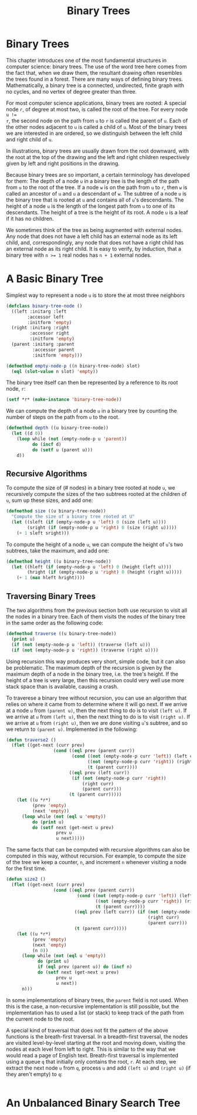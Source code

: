 #+title: Binary Trees

* Binary Trees
This chapter introduces one of the most fundamental structures in computer
science: binary trees. The use of the word tree here comes from the fact that,
when we draw them, the resultant drawing often resembles the trees found in a
forest. There are many ways of defining binary trees. Mathematically, a binary
tree is a connected, undirected, finite graph with no cycles, and no vertex of
degree greater than three.

For most computer science applications, binary trees are rooted: A special node
~r~, of degree at most two, is called the root of the tree. For every node ~u !=
r~, the second node on the path from ~u~ to ~r~ is called the parent of ~u~.
Each of the other nodes adjacent to ~u~ is called a child of ~u~. Most of the
binary trees we are interested in are ordered, so we distinguish between the
left child and right child of ~u~.

In illustrations, binary trees are usually drawn from the root downward, with
the root at the top of the drawing and the left and right children respectively
given by left and right positions in the drawing.

Because binary trees are so important, a certain terminology has developed for
them: The depth of a node ~u~ in a binary tree is the length of the path from
~u~ to the root of the tree. If a node ~w~ is on the path from ~u~ to ~r~, then
~w~ is called an ancestor of ~u~ and ~u~ a descendant of ~w~. The subtree of a
node ~u~ is the binary tree that is rooted at ~u~ and contains all of ~u~'s
descendants. The height of a node ~u~ is the length of the longest path from ~u~
to one of its descendants. The height of a tree is the height of its root. A
node ~u~ is a leaf if it has no children.

We sometimes think of the tree as being augmented with external nodes. Any node
that does not have a left child has an external node as its left child, and,
correspondingly, any node that does not have a right child has an external node
as its right child. It is easy to verify, by induction, that a binary tree with
~n >= 1~ real nodes has ~n + 1~ external nodes.
* A Basic Binary Tree

Simplest way to represent a node ~u~ is to store the at most three neighbors

#+begin_src lisp
(defclass binary-tree-node ()
  ((left :initarg :left
        :accessor left
        :initform 'empty)
  (right :initarg :right
         :accessor right
         :initform 'empty)
  (parent :initarg :parent
          :accessor parent
          :initform 'empty)))

(defmethod empty-node-p ((n binary-tree-node) slot)
  (eql (slot-value n slot) 'empty))
#+end_src

#+RESULTS:
: #<STANDARD-METHOD COMMON-LISP-USER::EMPTY-NODE-P (BINARY-TREE-NODE T) {700637E333}>

The binary tree itself can then be represented by a reference to its root node, ~r~:

#+begin_src lisp
(setf *r* (make-instance 'binary-tree-node))
#+end_src

#+RESULTS:
: #<BINARY-TREE-NODE {7005770513}>

We can compute the depth of a node ~u~ in a binary tree by counting the number
of steps on the path from ~u~ to the root.

#+begin_src lisp
(defmethod depth ((u binary-tree-node))
  (let ((d 0))
    (loop while (not (empty-node-p u 'parent))
          do (incf d)
          do (setf u (parent u)))
    d))
#+end_src

#+RESULTS:
: #<STANDARD-METHOD COMMON-LISP-USER::DEPTH (BINARY-TREE-NODE) {700699FCB3}>

** Recursive Algorithms
To compute the size of (# nodes) in a binary tree rooted at node ~u~, we
recursively compute the sizes of the two subtrees rooted at the children of ~u~,
sum up these sizes, and add one:

#+begin_src lisp
(defmethod size ((u binary-tree-node))
  "Compute the size of a binary tree rooted at U"
  (let ((sleft (if (empty-node-p u 'left) 0 (size (left u))))
        (sright (if (empty-node-p u 'right) 0 (size (right u)))))
    (+ 1 sleft sright)))
#+end_src

#+RESULTS:
: #<STANDARD-METHOD COMMON-LISP-USER::SIZE (BINARY-TREE-NODE) {700703A893}>

To compute the height of a node ~u~, we can compute the height of ~u~'s two
subtrees, take the maximum, and add one:

#+begin_src lisp
(defmethod height ((u binary-tree-node))
  (let ((hleft (if (empty-node-p u 'left) 0 (height (left u))))
        (hright (if (empty-node-p u 'right) 0 (height (right u)))))
    (+ 1 (max hleft hright))))
#+end_src

#+RESULTS:
: #<STANDARD-METHOD COMMON-LISP-USER::HEIGHT (BINARY-TREE-NODE) {70084CE5D3}>
** Traversing Binary Trees
:PROPERTIES:
:ORDERED:  t
:END:
The two algorithms from the previous section both use recursion to visit all the
nodes in a binary tree. Each of them visits the nodes of the binary tree in the
same order as the following code:

#+begin_src lisp
(defmethod traverse ((u binary-tree-node))
  (print u)
  (if (not (empty-node-p u 'left)) (traverse (left u)))
  (if (not (empty-node-p u 'right)) (traverse (right u))))
#+end_src

#+RESULTS:
: #<STANDARD-METHOD COMMON-LISP-USER::TRAVERSE (BINARY-TREE-NODE) {7005D40783}>

Using recursion this way produces very short, simple code, but it can also be
problematic. The maximum depth of the recursion is given by the maximum depth of
a node in the binary tree, i.e. the tree's height. If the height of a tree is
very large, then this recursion could very well use more stack space than is
available, causing a crash.

To traverese a binary tree without recursion, you can use an algorithm that
relies on where it came from to determine where it will go next. If we arrive at
a node ~u~ from ~(parent u)~, then the next thing to do is to visit ~(left u)~.
If we arrive at ~u~ from ~(left u)~, then the next thing to do is to visit
~(right u)~. If we arrive at ~u~ from ~(right u)~, then we are done visiting
~u~'s subtree, and so we return to ~(parent u)~. Implemented in the following:

#+begin_src lisp
(defun traverse2 ()
  (flet ((get-next (curr prev)
                  (cond ((eql prev (parent curr))
                         (cond ((not (empty-node-p curr 'left)) (left curr))
                               ((not (empty-node-p curr 'right)) (right curr))
                               (t (parent curr))))
                        ((eql prev (left curr))
                         (if (not (empty-node-p curr 'right))
                             (right curr)
                             (parent curr)))
                        (t (parent curr)))))
    (let ((u *r*)
          (prev 'empty)
          (next 'empty))
      (loop while (not (eql u 'empty))
          do (print u)
          do (setf next (get-next u prev)
                   prev u
                   u next)))))
#+end_src

#+RESULTS:
: TRAVERSE2

The same facts that can be computed with recursive algorithms can also be
computed in this way, without recursion. For example, to compute the size of the
tree we keep a counter, ~n~, and increment ~n~ whenever visiting a node for the
first time.

#+begin_src lisp
(defun size2 ()
  (flet ((get-next (curr prev)
                  (cond ((eql prev (parent curr))
                           (cond ((not (empty-node-p curr 'left)) (left curr))
                                  ((not (empty-node-p curr 'right)) (right curr))
                                  (t (parent curr))))
                          ((eql prev (left curr)) (if (not (empty-node-p curr 'right))
                                                      (right curr)
                                                      (parent curr)))
                          (t (parent curr)))))
    (let ((u *r*)
          (prev 'empty)
          (next 'empty)
          (n 0))
      (loop while (not (eql u 'empty))
            do (print u)
            if (eql prev (parent u)) do (incf n)
            do (setf next (get-next u prev)
                   prev u
                   u next))
      n)))
#+end_src

#+RESULTS:
: SIZE2

In some implementations of binary trees, the ~parent~ field is not used. When
this is the case, a non-recursive implementation is still possible, but the
implementation has to used a list (or stack) to keep track of the path from the
current node to the root.

A special kind of traversal that does not fit the pattern of the above functions
is the breath-first traversal. In a breadth-first traversal, the nodes are
visited level-by-level starting at the root and moving down, visiting the nodes
at each level from left to right. This is similar to the way that we would read
a page of English text. Breath-first traversal is implemented using a queue ~q~
that initially only contains the root, ~r~. At each step, we extract the next
node ~u~ from ~q~, process ~u~ and add ~(left u)~ and ~(right u)~ (if they
aren't empty) to ~q~:

#+begin_src lisp

#+end_src
* An Unbalanced Binary Search Tree

